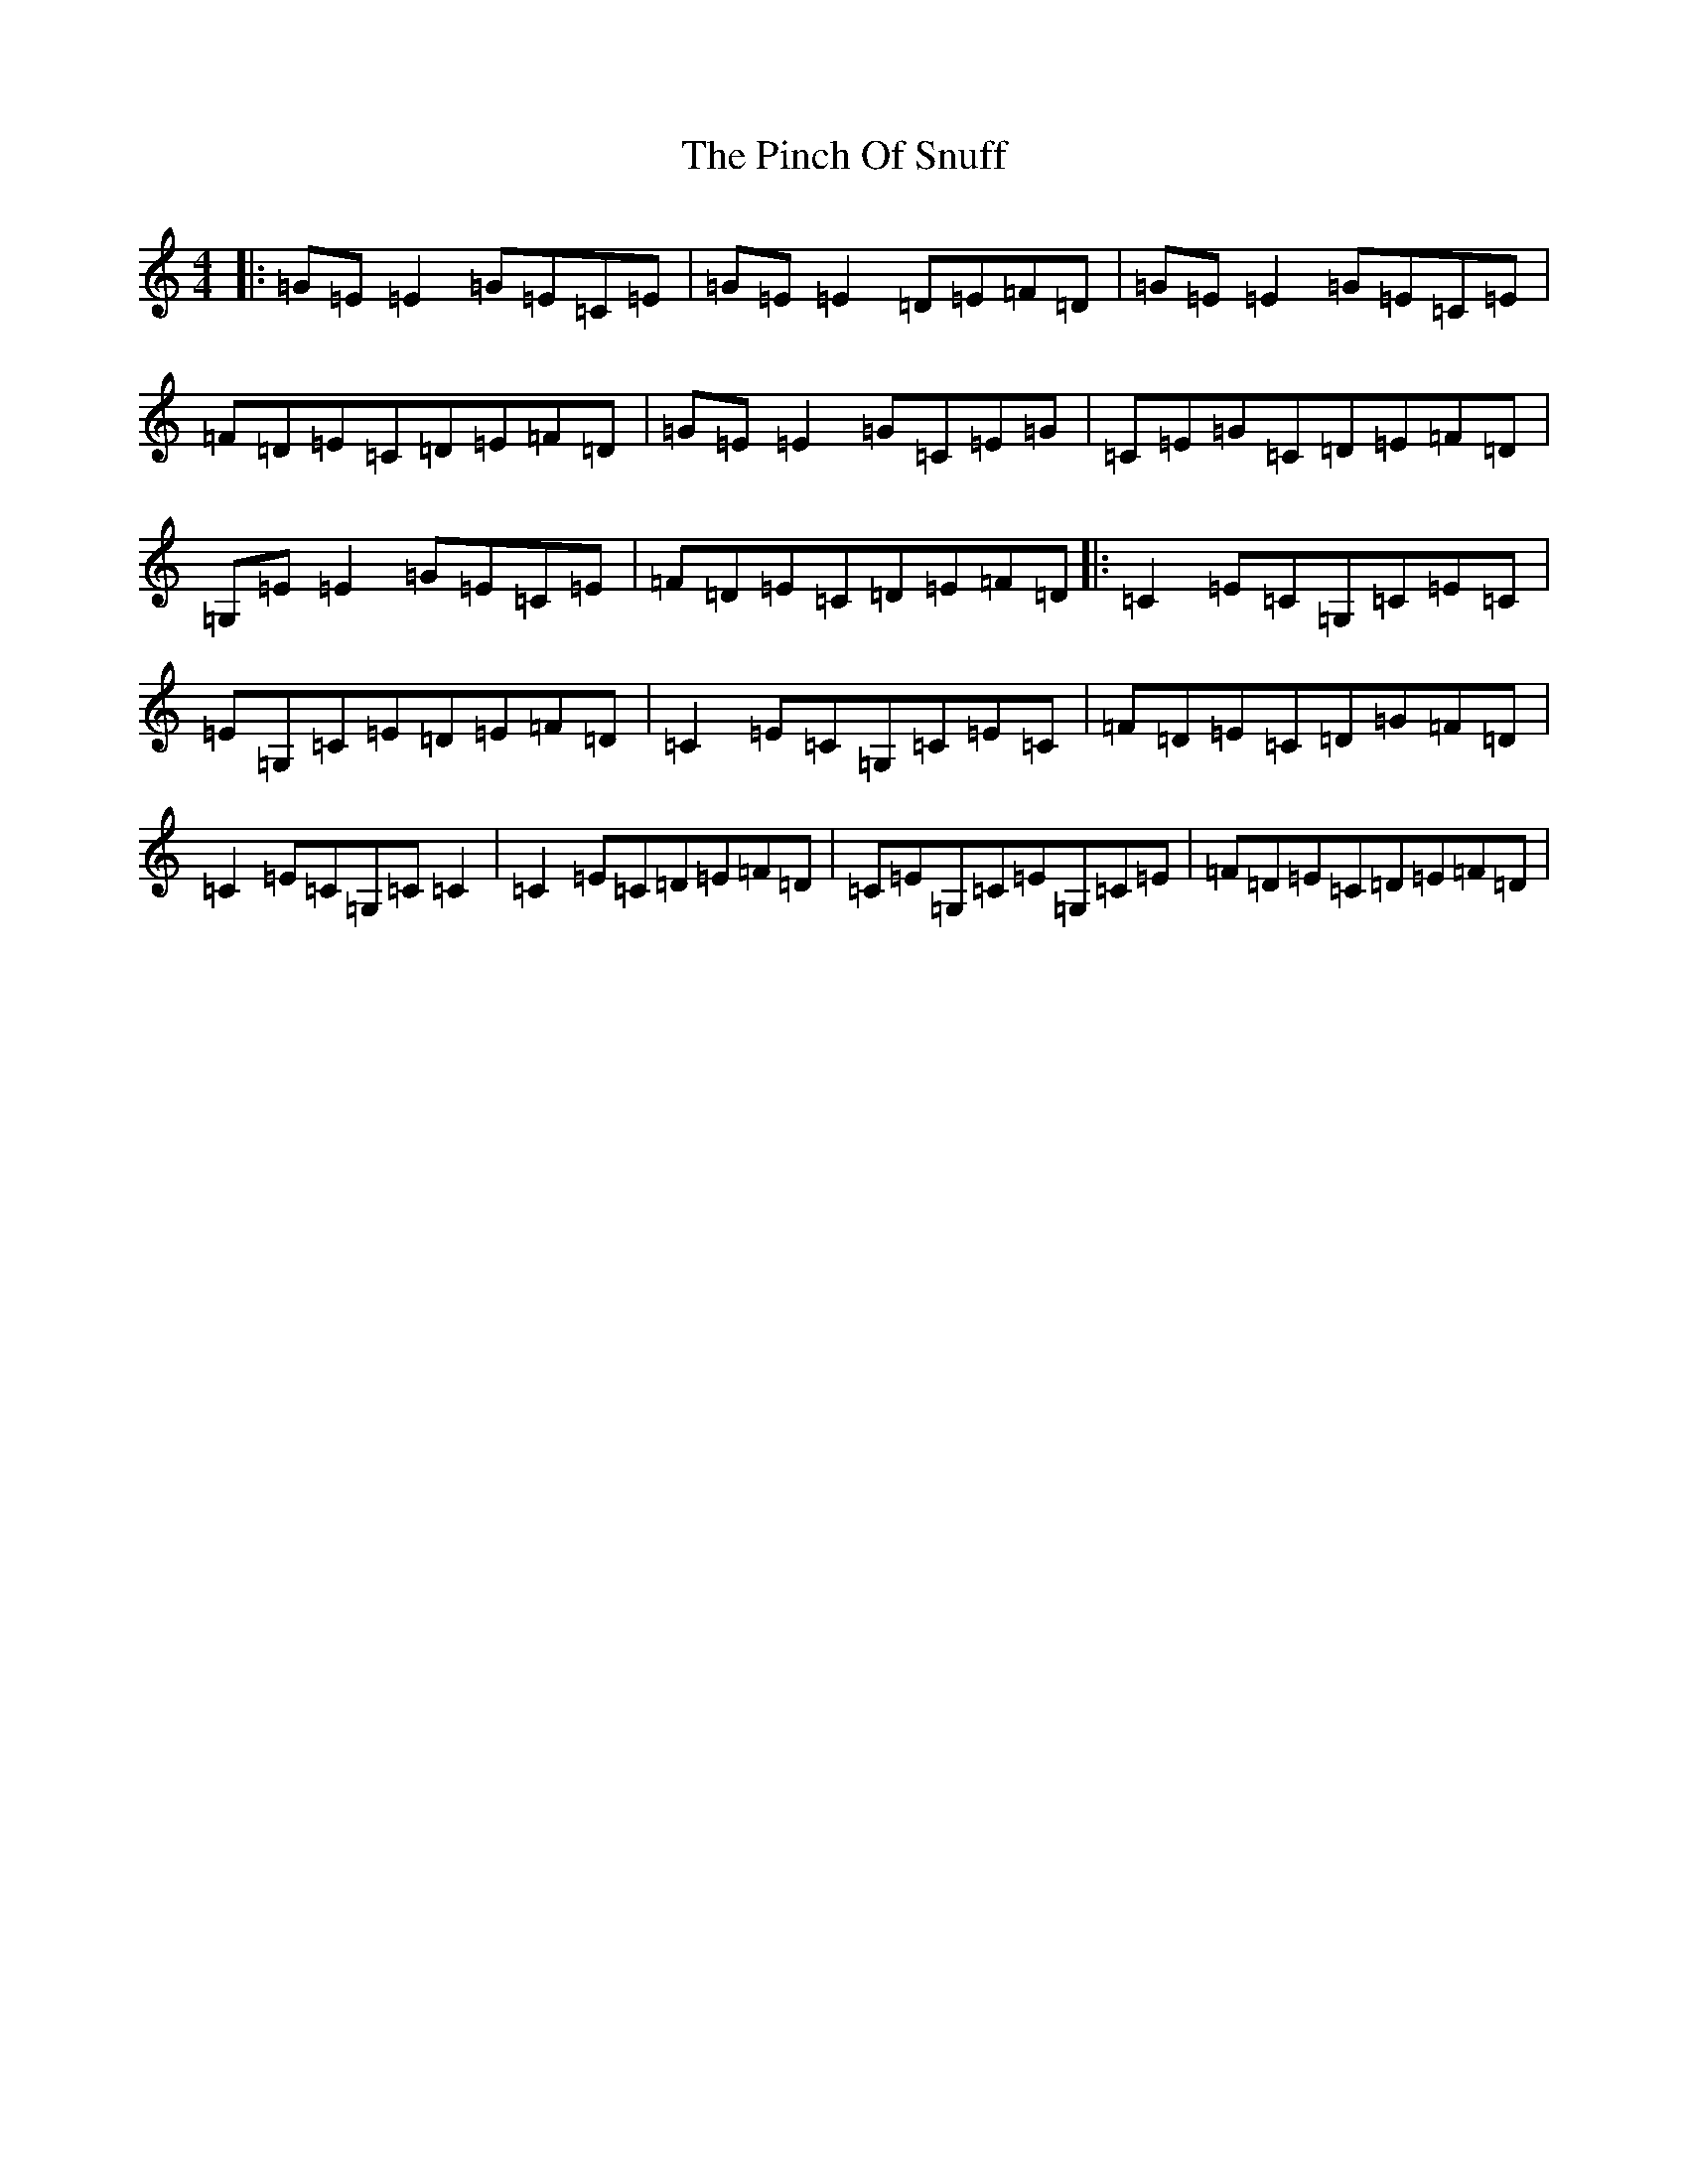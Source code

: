 X: 2026
T: Pinch Of Snuff, The
S: https://thesession.org/tunes/591#setting34559
Z: G Major
R: reel
M:4/4
L:1/8
K: C Major
|:=G=E=E2=G=E=C=E|=G=E=E2=D=E=F=D|=G=E=E2=G=E=C=E|=F=D=E=C=D=E=F=D|=G=E=E2=G=C=E=G|=C=E=G=C=D=E=F=D|=G,=E=E2=G=E=C=E|=F=D=E=C=D=E=F=D|:=C2=E=C=G,=C=E=C|=E=G,=C=E=D=E=F=D|=C2=E=C=G,=C=E=C|=F=D=E=C=D=G=F=D|=C2=E=C=G,=C=C2|=C2=E=C=D=E=F=D|=C=E=G,=C=E=G,=C=E|=F=D=E=C=D=E=F=D|